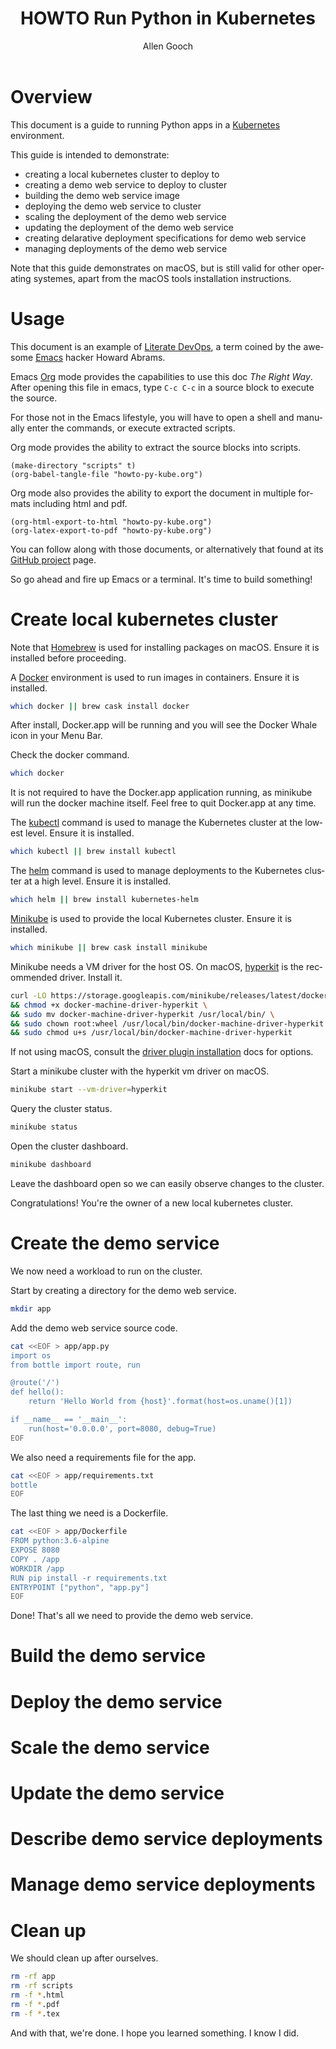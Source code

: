 #+TITLE: HOWTO Run Python in Kubernetes
#+AUTHOR: Allen Gooch
#+EMAIL: allen.gooch@gmail.com
#+EXPORT_SELECT_TAGS: export
#+EXPORT_EXCLUDE_TAGS: noexport
#+LANGUAGE: en

* Overview
  
 This document is a guide to running Python apps in a [[https://kubernetes.io/][Kubernetes]] environment.

 This guide is intended to demonstrate:
 - creating a local kubernetes cluster to deploy to
 - creating a demo web service to deploy to cluster
 - building the demo web service image
 - deploying the demo web service to cluster
 - scaling the deployment of the demo web service
 - updating the deployment of the demo web service
 - creating delarative deployment specifications for demo web service
 - managing deployments of the demo web service

 Note that this guide demonstrates on macOS, but is still valid for other  
 operating systemes, apart from the macOS tools installation instructions.

* Usage

 This document is an example of [[http://howardism.org/Technical/Emacs/literate-devops.html][Literate DevOps]], a term coined by the awesome 
 [[https://www.gnu.org/software/emacs/][Emacs]] hacker Howard Abrams.

 Emacs [[https://orgmode.org][Org]] mode provides the capabilities to use this doc /The Right Way/.  
 After opening this file in emacs, type =C-c C-c= in a source block to execute
 the source.

 For those not in the Emacs lifestyle, you will have to open a shell and
 manually enter the commands, or execute extracted scripts.

 Org mode provides the ability to extract the source blocks into scripts.

#+NAME: export_scripts
#+BEGIN_SRC elisp :results output
(make-directory "scripts" t)
(org-babel-tangle-file "howto-py-kube.org")
#+END_SRC

 Org mode also provides the ability to export the document in multiple formats
 including html and pdf.

#+NAME: export_docs
#+BEGIN_SRC elisp
(org-html-export-to-html "howto-py-kube.org")
(org-latex-export-to-pdf "howto-py-kube.org")
#+END_SRC

 You can follow along with those documents, or alternatively that found at its 
 [[https://github.com/mojochao/howto-py-kube][GitHub project]] page. 

 So go ahead and fire up Emacs or a terminal.  It's time to build something!

* Create local kubernetes cluster
  
 Note that [[https://brew.sh/][Homebrew]] is used for installing packages on macOS.  Ensure it is
 installed before proceeding.

 A [[https://www.docker.com/docker][Docker]] environment is used to run images in containers. Ensure it is 
 installed.  

#+NAME: ensure_docker_macos
#+BEGIN_SRC sh :tangle scripts/create_kubes_macos.sh
which docker || brew cask install docker
#+END_SRC

 After install, Docker.app will be running and you will see the Docker Whale 
 icon in your Menu Bar.
  
 Check the docker command.

#+NAME: check_docker_command
#+BEGIN_SRC sh :tangle scripts/create_kubes_macos.sh
which docker
#+END_SRC

 It is not required to have the Docker.app application running, as minikube
 will run the docker machine itself.  Feel free to quit Docker.app at any time.

 The [[https://kubernetes.io/docs/reference/kubectl/overview][kubectl]] command is used to manage the Kubernetes cluster at the lowest
 level.  Ensure it is installed.

#+NAME: ensure_kubectl_macos
#+BEGIN_SRC sh :tangle scripts/create_kubes_macos.sh
which kubectl || brew install kubectl
#+END_SRC

 The [[https://docs.helm.sh/helm][helm]] command is used to manage deployments to the Kubernetes cluster at a
 high level.  Ensure it is installed.

#+NAME: ensure_helm_macos
#+BEGIN_SRC sh :tangle scripts/create_kubes_macos.sh
which helm || brew install kubernetes-helm
#+END_SRC

 [[https://kubernetes.io/docs/getting-started-guides/minikube/][Minikube]] is used to provide the local Kubernetes cluster.  Ensure it is 
 installed.

#+NAME: ensure_minikube_macos
#+BEGIN_SRC sh :tangle scripts/create_kubes_macos.sh
which minikube || brew cask install minikube
#+END_SRC

 Minikube needs a VM driver for the host OS.  On macOS, [[https://github.com/kubernetes/minikube/blob/master/docs/drivers.md#hyperkit-driver][hyperkit]] is the 
 recommended driver.  Install it.

#+NAME: install_hyperkit_vm_driver
#+BEGIN_SRC sh :tangle scripts/create_kubes_macos.sh
curl -LO https://storage.googleapis.com/minikube/releases/latest/docker-machine-driver-hyperkit \
&& chmod +x docker-machine-driver-hyperkit \
&& sudo mv docker-machine-driver-hyperkit /usr/local/bin/ \
&& sudo chown root:wheel /usr/local/bin/docker-machine-driver-hyperkit \
&& sudo chmod u+s /usr/local/bin/docker-machine-driver-hyperkit
#+END_SRC

 If not using macOS, consult the [[https://github.com/kubernetes/minikube/blob/master/docs/drivers.md][driver plugin installation]] docs for options.

 Start a minikube cluster with the hyperkit vm driver on macOS.

#+NAME: start_minikube_hyperkit_vm_driver
#+BEGIN_SRC sh :tangle scripts/create_kubes_macos.sh
minikube start --vm-driver=hyperkit
#+END_SRC

 Query the cluster status.

#+NAME: query_minikube_status
#+BEGIN_SRC sh :tangle scripts/create_kubes_macos.sh
minikube status
#+END_SRC

 Open the cluster dashboard.

#+NAME: open_minikube_dashboard
#+BEGIN_SRC sh :tangle scripts/create_kubes_macos.sh
minikube dashboard
#+END_SRC

 Leave the dashboard open so we can easily observe changes to the cluster.

 Congratulations!  You're the owner of a new local kubernetes cluster.

* Create the demo service

 We now need a workload to run on the cluster.

 Start by creating a directory for the demo web service.

#+NAME: make_app_dir
#+BEGIN_SRC sh :tangle scripts/create_app.sh 
mkdir app
#+END_SRC

 Add the demo web service source code.

#+NAME: create_app_module
#+BEGIN_SRC sh :tangle scripts/create_app.sh 
cat <<EOF > app/app.py
import os
from bottle import route, run

@route('/')
def hello():
    return 'Hello World from {host}'.format(host=os.uname()[1])

if __name__ == '__main__':
    run(host='0.0.0.0', port=8080, debug=True)
EOF
#+END_SRC

 We also need a requirements file for the app.

#+NAME: create_app_requirements
#+BEGIN_SRC sh :tangle scripts/create_app.sh
cat <<EOF > app/requirements.txt
bottle
EOF
#+END_SRC

 The last thing we need is a Dockerfile.

#+NAME: create_app_dockerfile
#+BEGIN_SRC sh :tangle scripts/create_app.sh 
cat <<EOF > app/Dockerfile
FROM python:3.6-alpine
EXPOSE 8080
COPY . /app
WORKDIR /app
RUN pip install -r requirements.txt
ENTRYPOINT ["python", "app.py"]
EOF
#+END_SRC

 Done!  That's all we need to provide the demo web service.

* Build the demo service
  
* Deploy the demo service

* Scale the demo service

* Update the demo service

* Describe demo service deployments

* Manage demo service deployments
* Clean up
 
 We should clean up after ourselves.

#+NAME: clean_repo
#+BEGIN_SRC sh :tangle scripts/clean_repo.sh
rm -rf app
rm -rf scripts
rm -f *.html
rm -f *.pdf
rm -f *.tex
#+END_SRC

 And with that, we're done.  I hope you learned something.  I know I did.

